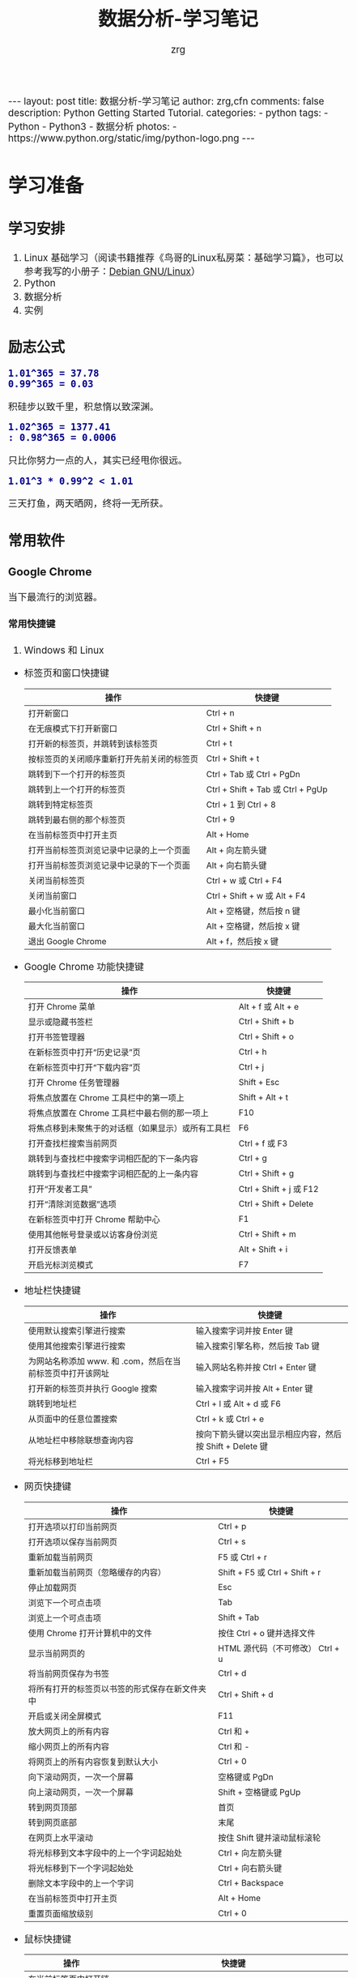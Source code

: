 #+TITLE:     数据分析-学习笔记
#+AUTHOR:    zrg
#+EMAIL:     zrg1390556487@gmail.com
#+LANGUAGE:  cn
#+OPTIONS:   H:6 num:t toc:nil \n:nil @:t ::t |:t ^:nil -:t f:t *:t <:t
#+OPTIONS:   TeX:t LaTeX:t skip:nil d:nil todo:t pri:nil tags:not-in-toc
#+INFOJS_OPT: view:plain toc:t ltoc:t mouse:underline buttons:0 path:http://202.203.132.245/~20121156044/.org-info.js />
#+HTML_HEAD: <link rel="stylesheet" type="text/css" href="http://202.203.132.245/~20121156044/.org-manual.css" />
#+EXPORT_SELECT_TAGS: export
#+HTML_HEAD_EXTRA: <style>body {font-size:14pt} code {font-weight:bold;font-size:100%; color:darkblue}</style>
#+EXPORT_EXCLUDE_TAGS: noexport
#+LINK_UP:   
#+LINK_HOME: 
#+XSLT: 

#+BEGIN_EXPORT HTML
---
layout: post
title: 数据分析-学习笔记
author: zrg,cfn
comments: false
description: Python Getting Started Tutorial.
categories:
- python
tags:
- Python
- Python3
- 数据分析
photos:
- https://www.python.org/static/img/python-logo.png
---
#+END_EXPORT

* 学习准备
** 学习安排
   1. Linux 基础学习（阅读书籍推荐《鸟哥的Linux私房菜：基础学习篇》，也可以参考我写的小册子：[[https://zhaorengui.github.io/linux/2018/08/06/using-debian/][Debian GNU/Linux]]）
   2. Python
   3. 数据分析
   4. 实例
** 励志公式
   : 1.01^365 = 37.78
   : 0.99^365 = 0.03
   积硅步以致千里，积怠惰以致深渊。

   : 1.02^365 = 1377.41                                                                                                                                                : 0.98^365 = 0.0006
   只比你努力一点的人，其实已经甩你很远。

   : 1.01^3 * 0.99^2 < 1.01
   三天打鱼，两天晒网，终将一无所获。
** 常用软件
*** Google Chrome
    当下最流行的浏览器。
**** 常用快捷键
     1. Windows 和 Linux
	- 标签页和窗口快捷键 
	  | 操作                                       | 快捷键                            |
	  |--------------------------------------------+-----------------------------------|
	  | 打开新窗口                                 | Ctrl + n                          |
	  | 在无痕模式下打开新窗口                     | Ctrl + Shift + n                  |
	  | 打开新的标签页，并跳转到该标签页           | Ctrl + t                          |
	  | 按标签页的关闭顺序重新打开先前关闭的标签页 | Ctrl + Shift + t                  |
	  | 跳转到下一个打开的标签页                   | Ctrl + Tab 或 Ctrl + PgDn         |
	  | 跳转到上一个打开的标签页                   | Ctrl + Shift + Tab 或 Ctrl + PgUp |
	  | 跳转到特定标签页                           | Ctrl + 1 到 Ctrl + 8              |
	  | 跳转到最右侧的那个标签页                   | Ctrl + 9                          |
	  | 在当前标签页中打开主页                     | Alt + Home                        |
	  | 打开当前标签页浏览记录中记录的上一个页面   | Alt + 向左箭头键                  |
	  | 打开当前标签页浏览记录中记录的下一个页面   | Alt + 向右箭头键                  |
	  | 关闭当前标签页                             | Ctrl + w 或 Ctrl + F4             |
	  | 关闭当前窗口                               | Ctrl + Shift + w 或 Alt + F4      |
	  | 最小化当前窗口                             | Alt + 空格键，然后按 n 键         |
	  | 最大化当前窗口                             | Alt + 空格键，然后按 x 键         |
	  | 退出 Google Chrome                         | Alt + f，然后按 x 键              |
	- Google Chrome 功能快捷键
	  | 操作                                               | 快捷键                  |
	  |----------------------------------------------------+-------------------------|
	  | 打开 Chrome 菜单                                   | Alt + f 或 Alt + e      |
	  | 显示或隐藏书签栏                                   | Ctrl + Shift + b        |
	  | 打开书签管理器                                     | Ctrl + Shift + o        |
	  | 在新标签页中打开“历史记录”页                       | Ctrl + h                |
	  | 在新标签页中打开“下载内容”页                       | Ctrl + j                |
	  | 打开 Chrome 任务管理器                             | Shift + Esc             |
	  | 将焦点放置在 Chrome 工具栏中的第一项上             | Shift + Alt + t         |
	  | 将焦点放置在 Chrome 工具栏中最右侧的那一项上       | F10                     |
	  | 将焦点移到未聚焦于的对话框（如果显示）或所有工具栏 | F6                      |
	  | 打开查找栏搜索当前网页                             | Ctrl + f 或 F3          |
	  | 跳转到与查找栏中搜索字词相匹配的下一条内容         | Ctrl + g                |
	  | 跳转到与查找栏中搜索字词相匹配的上一条内容         | Ctrl + Shift + g        |
	  | 打开“开发者工具”                                   | Ctrl + Shift + j 或 F12 |
	  | 打开“清除浏览数据”选项                             | Ctrl + Shift + Delete   |
	  | 在新标签页中打开 Chrome 帮助中心                   | F1                      |
	  | 使用其他帐号登录或以访客身份浏览                   | Ctrl + Shift + m        |
	  | 打开反馈表单                                       | Alt + Shift + i         |
	  | 开启光标浏览模式                                   | F7                      |
	- 地址栏快捷键
	  | 操作                                                      | 快捷键                                                   |
	  |-----------------------------------------------------------+----------------------------------------------------------|
	  | 使用默认搜索引擎进行搜索                                  | 输入搜索字词并按 Enter 键                                |
	  | 使用其他搜索引擎进行搜索                                  | 输入搜索引擎名称，然后按 Tab 键                          |
	  | 为网站名称添加 www. 和 .com，然后在当前标签页中打开该网址 | 输入网站名称并按 Ctrl + Enter 键                         |
	  | 打开新的标签页并执行  Google 搜索                         | 输入搜索字词并按 Alt + Enter 键                          |
	  | 跳转到地址栏                                              | Ctrl + l 或 Alt + d 或 F6                                |
	  | 从页面中的任意位置搜索                                    | Ctrl + k 或 Ctrl + e                                     |
	  | 从地址栏中移除联想查询内容                                | 按向下箭头键以突出显示相应内容，然后按 Shift + Delete 键 |
	  | 将光标移到地址栏                                          | Ctrl + F5                                                |
	- 网页快捷键
	  | 操作                                           | 快捷键                                  |
	  |------------------------------------------------+-----------------------------------------|
	  | 打开选项以打印当前网页                         | Ctrl + p                                |
	  | 打开选项以保存当前网页                         | Ctrl + s                                |
	  | 重新加载当前网页                               | F5 或 Ctrl + r                          |
	  | 重新加载当前网页（忽略缓存的内容）             | Shift + F5 或 Ctrl + Shift + r          |
	  | 停止加载网页                                   | Esc                                     |
	  | 浏览下一个可点击项                             | Tab                                     |
	  | 浏览上一个可点击项                             | Shift + Tab                             |
	  | 使用 Chrome 打开计算机中的文件                 | 按住 Ctrl + o 键并选择文件              |
	  | 显示当前网页的                                 | HTML 源代码（不可修改）	Ctrl + u |
	  | 将当前网页保存为书签                           | Ctrl + d                                |
	  | 将所有打开的标签页以书签的形式保存在新文件夹中 | Ctrl + Shift + d                        |
	  | 开启或关闭全屏模式                             | F11                                     |
	  | 放大网页上的所有内容                           | Ctrl 和 +                               |
	  | 缩小网页上的所有内容                           | Ctrl 和 -                               |
	  | 将网页上的所有内容恢复到默认大小               | Ctrl + 0                                |
	  | 向下滚动网页，一次一个屏幕                     | 空格键或 PgDn                           |
	  | 向上滚动网页，一次一个屏幕                     | Shift + 空格键或 PgUp                   |
	  | 转到网页顶部                                   | 首页                                    |
	  | 转到网页底部                                   | 末尾                                    |
	  | 在网页上水平滚动                               | 按住 Shift 键并滚动鼠标滚轮             |
	  | 将光标移到文本字段中的上一个字词起始处         | Ctrl + 向左箭头键                       |
	  | 将光标移到下一个字词起始处                     | Ctrl + 向右箭头键                       |
	  | 删除文本字段中的上一个字词                     | Ctrl + Backspace                        |
	  | 在当前标签页中打开主页                         | Alt + Home                              |
	  | 重置页面缩放级别                               | Ctrl + 0                                |
	- 鼠标快捷键
	  | 操作                                   | 快捷键                                                                                                      |
	  |----------------------------------------+-------------------------------------------------------------------------------------------------------------|
	  | 在当前标签页中打开链接（仅限鼠标）     | 将链接拖到标签页中                                                                                          |
	  | 在新的后台标签页中打开链接             | 按住 Ctrl 键的同时点击链接                                                                                  |
	  | 打开链接，并跳转到该链接               | 按住 Ctrl + Shift 键的同时点击链接                                                                          |
	  | 打开链接，并跳转到该链接（仅使用鼠标） | 将链接拖到标签栏的空白区域                                                                                  |
	  | 在新窗口中打开链接                     | 按住 Shift 键的同时点击链接                                                                                 |
	  | 在新窗口中打开标签页（仅使用鼠标）     | 将标签页拖出标签栏                                                                                          |
	  | 将标签页移至当前窗口（仅限鼠标）       | 将标签页拖到现有窗口中                                                                                      |
	  | 将标签页移回其原始位置                 | 拖动标签页的同时按 Esc                                                                                      |
	  | 将当前网页保存为书签                   | 将相应网址拖动到书签栏中                                                                                    |
	  | 在网页上水平滚动                       | 按住 Shift 键并滚动鼠标滚轮                                                                                 |
	  | 下载链接目标                           | 按住 Alt 键的同时点击链接                                                                                   |
	  | 显示浏览记录                           | 右键点击“后退”箭头  返回，或者左键点住“后退”箭头；右键点击“前进”箭头  下一步，或者左键点住“前进”箭头 下一步 |
	  | 在最大化模式和窗口模式之间切换         | 双击标签栏的空白区域                                                                                        |
	  | 放大网页上的所有内容                   | 按住 Ctrl 键并向上滚动鼠标滚轮                                                                              |
	  | 缩小网页上的所有内容                   | 按住 Ctrl 键并向下滚动鼠标滚轮                                                                              |
     2. Mac
	- 标签页和窗口快捷键
	  | 操作                                       | 快捷键                  |
	  |--------------------------------------------+-------------------------|
	  | 打开新窗口                                 | ⌘ + n                   |
	  | 在无痕模式下打开新窗口                     | ⌘ + Shift + n           |
	  | 打开新的标签页，并跳转到该标签页           | ⌘ + t                   |
	  | 按标签页的关闭顺序重新打开先前关闭的标签页 | ⌘ + Shift + t           |
	  | 跳转到下一个打开的标签页                   | ⌘ + Option + 向右箭头键 |
	  | 跳转到上一个打开的标签页                   | ⌘ + Option + 向左箭头键 |
	  | 跳转到特定标签页                           | ⌘ + 1 到 ⌘ + 8          |
	  | 跳转到最后一个标签页                       | ⌘ + 9                   |
	  | 打开当前标签页浏览记录中记录的上一个页面   | ⌘ + [ 或 ⌘ + 向左箭头键 |
	  | 打开当前标签页浏览记录中记录的下一个页面   | ⌘ + ] 或 ⌘ + 向右箭头键 |
	  | 关闭当前的标签页或弹出式窗口               | ⌘ + w                   |
	  | 关闭当前窗口                               | ⌘ + Shift + w           |
	  | 最小化窗口                                 | ⌘ + m                   |
	  | 隐藏 Google Chrome                         | ⌘ + h                   |
	  | 退出 Google Chrome                         | ⌘ + q                   |
	- Google Chrome 功能快捷键
	  | 操作                                                     | 快捷键                          |
	  |----------------------------------------------------------+---------------------------------|
	  | 显示或隐藏书签栏                                         | ⌘ + Shift + b                   |
	  | 打开书签管理器                                           | ⌘ + Option + b                  |
	  | 在新标签页中打开“设置”页                                 | ⌘ + ,                           |
	  | 在新标签页中打开“历史记录”页                             | ⌘ + y                           |
	  | 在新标签页中打开“下载内容”页                             | ⌘ + Shift + j                   |
	  | 打开查找栏搜索当前网页                                   | ⌘ + f                           |
	  | 跳转到与查找栏中搜索字词相匹配的下一条内容               | ⌘ + g                           |
	  | 跳转到与查找栏中搜索字词相匹配的上一条内容               | ⌘ + Shift + g                   |
	  | 打开查找栏后，搜索选定文本                               | ⌘ + e                           |
	  | 打开“开发者工具”                                         | ⌘ + Option + i                  |
	  | 打开“清除浏览数据”选项                                   | ⌘ + Shift + Delete              |
	  | 使用另一帐号登录、以访客身份浏览，或者访问付款和密码信息 | ⌘ + Shift + m                   |
	  | 跳转到主菜单栏                                           | Ctrl + F2                       |
	  | 将焦点移到未聚焦于的对话框（如果显示）或所有工具栏       | ⌘ + Option + 向上箭头或向下箭头 |
	  | 开启光标浏览模式                                         | F7                              |
	- 地址栏快捷键
	  | 操作                                                       | 快捷键                                                                                                         |
	  |------------------------------------------------------------+----------------------------------------------------------------------------------------------------------------|
	  | <20>                                                       | <100>                                                                                                          |
	  | 使用默认搜索引擎进行搜索                                   | 输入搜索字词并按 Enter 键                                                                                      |
	  | 使用其他搜索引擎进行搜索                                   | 输入搜索引擎名称，然后按 Tab 键                                                                                |
	  | 为网站名称添加  www. 和 .com，然后在当前标签页中打开该网址 | 输入网站名称并按 Ctrl + Enter 键                                                                               |
	  | 为网站名称添加  www. 和 .com，然后在新标签页中打开该网址   | 输入网站名称并按 Ctrl + Shift + Enter 键                                                                       |
	  | 在新的后台标签页中打开网站                                 | 输入网址并按 ⌘ + Enter 键                                                                                      |
	  | 跳转到地址栏                                               | ⌘ + l                                                                                                          |
	  | 从地址栏中移除联想查询内容                                 | 按向下箭头键以突出显示相应内容，然后按 Shift + fn + Delete 键；在笔记本电脑上按 Forward Delete 或 fn-Delete 键 |
	  | 将光标移到地址栏                                           | Ctrl + F5                                                                                                      |
	- 网页快捷键
	  | 操作                                           | 快捷键                  |
	  |------------------------------------------------+-------------------------|
	  | 打开选项以打印当前网页                         | ⌘ + p                   |
	  | 打开选项以保存当前网页                         | ⌘ + s                   |
	  | 打开“页面设置”对话框                           | ⌘ + Option + p          |
	  | 重新加载当前网页（忽略缓存的内容）             | ⌘ + Shift + r           |
	  | 停止加载网页                                   | Esc                     |
	  | 浏览下一个可点击项                             | Tab                     |
	  | 浏览上一个可点击项                             | Shift + Tab             |
	  | 使用 Google Chrome 打开计算机中的文件          | 按住 ⌘ + o 键并选择文件 |
	  | 显示当前网页的  HTML 源代码（不可修改）        | ⌘ + Option + u          |
	  | 打开 JavaScript 控制台                         | ⌘ + Option + j          |
	  | 将当前网页保存为书签                           | ⌘ + d                   |
	  | 将所有打开的标签页以书签的形式保存在新文件夹中 | ⌘ + Shift + d           |
	  | 开启或关闭全屏模式                             | ⌘ + Ctrl + f            |
	  | 放大网页上的所有内容                           | ⌘ 和 +                  |
	  | 缩小网页上的所有内容                           | ⌘ 和 -                  |
	  | 将网页上的所有内容恢复到默认大小               | ⌘ + 0                   |
	  | 向下滚动网页，一次一个屏幕                     | 空格键                  |
	  | 向上滚动网页，一次一个屏幕                     | Shift + 空格键          |
	  | 搜索网络                                       | ⌘ + Option + f          |
	  | 将光标移到文本字段中的上一个字词起始处         | Option + 向左箭头键     |
	  | 将光标移到文本字段中的上一个字词后面           | Option + 向右箭头键     |
	  | 删除文本字段中的上一个字词                     | Option + Delete         |
	  | 在当前标签页中打开主页                         | ⌘ + Shift + h           |
	  | 重置页面缩放级别                               | Cmd + 0                 |
	- 鼠标快捷键
	  | 操作                                   | 快捷键                                                                                                    |
	  |----------------------------------------+-----------------------------------------------------------------------------------------------------------|
	  | 在当前标签页中打开链接（仅限鼠标）     | 将链接拖到标签页中                                                                                        |
	  | 在新的后台标签页中打开链接             | 按住 ⌘ 键的同时点击链接                                                                                   |
	  | 打开链接，并跳转到该链接               | 按住 ⌘ + Shift 键的同时点击链接                                                                           |
	  | 打开链接，并跳转到该链接（仅使用鼠标） | 将链接拖到标签栏的空白区域                                                                                |
	  | 在新窗口中打开链接                     | 按住 Shift 键的同时点击链接                                                                               |
	  | 在新窗口中打开标签页（仅使用鼠标）     | 将标签页拖出标签栏                                                                                        |
	  | 将标签页移至当前窗口（仅限鼠标）       | 将标签页拖到现有窗口中                                                                                    |
	  | 将标签页移回其原始位置                 | 拖动标签页的同时按 Esc                                                                                    |
	  | 将当前网页保存为书签                   | 将相应网址拖动到书签栏中                                                                                  |
	  | 下载链接目标                           | 按住 Option 键的同时点击链接                                                                              |
	  | 显示浏览记录                           | 右键点击“后退”箭头 返回，或者左键点住“后退”箭头；右键点击“前进”箭头 下一步，或者左键点住“前进”箭头 下一步 |
	  | 将窗口高度最大化                       | 双击标签栏的空白区域                                                                                      |
*** Cygwin
    Cygwin是一个可原生运行于Windows系统上的POSXI兼容环境。具体参见资料：[[https://zhuanlan.zhihu.com/p/56692626][Cygwin是什么]]  
*** IDE(Integrated Development Environment): PyCharm
* 操作系统(Operating System)
** OS 作为接口的示意图
   [[file:{{site}}/assets/images/os-01.png]]
** 不同应用领域主流 OS
   1. 桌面 OS
      - Windows
      - MacOS
      - Linux
   2. 服务器 OS
      - Windows Server
      - Linux::
	安全稳定，占有率高
   3. 嵌入式 OS
      - Windows SE::
	基本上没人用了
      - Linux::
	主流
   4. 移动设备 OS
      - iOS
      - Android
** 虚拟机
   虚拟机（Virtual Machine）指通过软件模拟的具有完整硬件系统功能的、运行在一个完全隔离环境中的完整计算机系统。
   - 虚拟系统生成全新虚拟镜像，具有真实操作系统完全一样的功能。
   - 独立安装软件、保存数据，不对真正的操作系统产生任何影响。
   - 操作系统与虚拟操作系统能灵活切换。
* Python 语言
** Python 简介
   1. Python 是一种解释型、面向对象、动态数据类型的高级程序设计语言。
   2. 官方宣布于 2020 年 1 月 1 日， 停止 Python 2 的更新。Python 2.7 被确定为最后一个 Python 2.x 版本。
   3. 特点
      - 易于学习、易于阅读、易于维护
      - 丰富的库，且是跨平台的，可移植
      - 可扩展
      - 可嵌入
   4. 官网：https://www.python.org/
   5. 基础教程参考：
      - [[https://www.w3school.com.cn/p.asp#python][w3school]]
      - [[https://www.runoob.com/python3/python3-tutorial.html][Python 3 菜鸟教程]]
      - [[https://www.bilibili.com/video/BV1ex411x7Em?from=search&seid=10686282289125873067][Python从入门到精通教程]]
      - [[https://www.bilibili.com/video/BV1ex411x7Em?p=1][bilibili：Python从入门到精通教程]]
   6. 入门练习：https://learnxinyminutes.com/docs/python/
** Python 环境搭建
*** *Windows*
    1. 打开 Python 官网后，下载 Windows 版本的 Python 软件包，一般就下载 “Windows installer (64-bit)”。 
    2. 安装时，注意勾选 Add Python 3.x to PATH，安装完成后，可以通过按 Win+R 键，输入 cmd 调出命令提示符，输入 python 来验证。
       : // 查看 Python 版本
       : > python -V
    3. 菜单》打开IDLE(Python)
    4. 在 Windows 设置环境变量,在命令提示框中(cmd) : 输入
       : path=%path%;C:\Python 
       : // 按下"Enter"。
       : 注意: C:\Python 是Python的安装目录。
       //
       也可以参照 Python 3 菜鸟教程，通过右键点击"计算机"，然后点击"属性"来设置。
*** *Unix & Linux* 
    1. 源码方式安装
       : # tar -zxvf Python-3.6.1.tgz
       : # cd Python-3.6.1
       : # ./configure
       : # make && make install
    2. 包管理工具安装
       - Debian/Ubuntu
	 : $ sudo apt-get install python3
       - RedHat/CentOS
	 : $ sudo yum install python3
       - Mac
	 : $ brew install python3
    3. 环境变量配置
       - bash
	 : $ vim ~/.bash_profile
	 : PATH="$PATH:/usr/local/bin/python" 
       - zsh(Mac)
	 : $ vim ~/.zshrc
	 : PATH="/usr/local/bin/python:$PATH"
*** 执行 Python 程序的三种方式
    + 解释器：python/python3
    + 交互式：ipython
    + IDE：PyCharm
** Python 基本语法
*** 基础语法
**** 编码
     1. 默认情况下，Python 3 源码文件以 UTF-8 编码，所有字符串都是 unicode 字符串。
     2. 
**** 标识符
**** 保留字
**** 注释
**** 语法格式
     1. 行与缩进
     2. 多行语句
     3. 同一行显示多条语句
     4. 空行
**** import 与 from...import
**** 命令行参数
*** 基本数据类型
    Python3 中有六个标准的数据类型：
    - Number
    - String
    - List
    - Tuple
    - Set
    - Dictionary
    其中，不可变数据（3 个）：Number（数字）、String（字符串）、Tuple（元组）；可变数据（3 个）：List（列表）、Dictionary（字典）、Set（集合）。
**** Number
**** String
**** List
**** Tuple(元组)
**** Set(集合)
**** Dictionary
*** 运算符
*** 流程控制语句
**** 练习题：输入某年某月某日，判断这一天是这一年的第几天？
     #+begin_src python
       # -*- coding: utf-8 -*-
       # @Date   : 2021/02/10
       # @Time   : 19:30
       # @Author : zrg

       # 需求:输入某年某月某日，判断这一天是这一年的第几天？
       # 思路:以5月20日为例，应该先把前四个月的加起来，然后再加上20天即本年的第几天
       # 特殊情况: 如果年份为闰年且输入月份大于2时需考虑多加一天

       year = int(input("Year:"))
       month = int(input("Month:"))
       day = int(input("Day:"))

       sum_day = 0 # 第几天
       leap_year = 0 # 闰年

       # 使用元组定义天数
       # 如果输入的月份是1月份，则直接计算day即可
       # 如果输入的月份是2月份，则要先计算出1月份的天数，即为31天
       # 以此类推
       # 1  2   3   4   5    6    7    8    9    10   11   12
       # 0, 31, 59, 90, 120, 151, 181, 212, 243, 273, 304, 334
       months = (0, 31, 59, 90, 120, 151, 181, 212, 243, 273, 304, 334)

       # 根据输入的月份，计算出前几个月的天数
       if 0 < month <= 12:
	   sum_day = months[month - 1]
       else:
	   print("输入的月份有误")

       # 判断是否为闰年:
       # 1.能被400整除 或者是 2.能被4整除并且不能被100整除
       if year % 400 == 0 or (year % 4 == 0 and year % 100 != 0):
	   leap_year = 1

       # 判断如果是闰年并且输入的月份大于2则在总的天数上加1
       if leap_year == 1 and month > 2:
	   sum_day += day + 1
       else:
	   sum_day += day

       print("It is the {sum_day}th day.")
     #+end_src
*** *迭代器与生成器*
*** 函数
*** Python 数据结构
*** 输入输出
*** 文件操作
** Python 错误和异常
** Python 面向对象
*** 什么是面向对象？
*** 类和对象
*** 方法重写
*** 继承
*** 命名空间/作用域
** Python 标准库
*** OS 模块
*** 文件通配符：glob 模块
*** 命令行参数：以链表形式存储于 sys 模块的 argv 变量
*** 正则匹配：re模块
*** 数学：math 模块
*** 网络通信模块：urllib
**** socket
**** smtplib
*** 多线程：_thread 和 threading 模块
*** datetime 模块
*** 数据压缩：zlib，gzip，bz2，zipfile，和 tarfile 等模块
*** 性能度量：timeit
*** 测试模块：doctest模块
*** XML
*** JSON
** Python CGI 编程
** Python 数据库操作
*** SQL 入门
**** 简介
     1. SQL 是用于访问和处理数据库的标准的计算机语言。
     2. *什么是 SQL？*
	- SQL 指结构化查询语言
	- SQL 使我们有能力访问数据库
	- SQL 是一种 ANSI(美国国家标准化组织) 的标准计算机语言
     3. *SQL 能做什么？*
	- SQL 面向数据库执行查询
	- SQL 可从数据库取回数据
	- SQL 可在数据库中插入新的记录
	- SQL 可更新数据库中的数据
	- SQL 可从数据库删除记录
	- SQL 可创建新数据库
	- SQL 可在数据库中创建新表
	- SQL 可在数据库中创建存储过程
	- SQL 可在数据库中创建视图
	- SQL 可以设置表、存储过程和视图的权限
     4. RDBMS
	- RDBMS 指的是关系型数据库管理系统。
	- RDBMS 是 SQL 的基础，同样也是所有现代数据库系统的基础，比如 MS SQL Server, IBM DB2, Oracle, MySQL 以及 Microsoft Access。
	- RDBMS 中的数据存储在被称为表（tables）的数据库对象中。表是相关的数据项的集合，它由列和行组成。
**** SQL 语法
     1. 数据库表
	\\
	一个数据库通常包含一个或多个表。每个表由一个名字标识（例如“客户”或者“订单”）。表包含带有数据的记录（行）。
	\\
     2. SQL 语句
	\\
	在数据库上执行的大部分工作都由 SQL 语句完成。示例：
        #+begin_src sql
	  SELECT LastName FROM Persons
	#+end_src
	*注意事项：*
	- SQL 对大小写不敏感！
	- SQL 语句后面的分号？分号是在数据库系统中分隔每条 SQL 语句的标准方法，这样就可以在对服务器的相同请求中执行一条以上的语句。某些数据库系统要求在每条 SQL 命令的末端使用分号。
     3. SQL DML 和 DDL
	\\
	可以把 SQL 分为两个部分：数据操作语言 (DML) 和 数据定义语言 (DDL)。
	\\
	SQL (结构化查询语言)是用于执行查询的语法。但是 SQL 语言也包含用于更新、插入和删除记录的语法。
	\\
	查询和更新指令构成了 SQL 的 DML 部分：
	- SELECT - 从数据库表中获取数据
	- UPDATE - 更新数据库表中的数据
	- DELETE - 从数据库表中删除数据
	- INSERT INTO - 向数据库表中插入数据
	\\
	SQL 的数据定义语言 (DDL) 部分使我们有能力创建或删除表格。我们也可以定义索引（键），规定表之间的链接，以及施加表间的约束。如下所示：
	- CREATE DATABASE - 创建新数据库
	- ALTER DATABASE - 修改数据库
	- CREATE TABLE - 创建新表
	- ALTER TABLE - 变更（改变）数据库表
        - DROP TABLE - 删除表
	- CREATE INDEX - 创建索引（搜索键）
	- DROP INDEX - 删除索引
**** SQL 语句
     1. SELECT 语句
     2. DISTINCT
     3. WHERE 子句
     4. AND & OR 运算符
     5. ORDER BY 子句
     6. INSERT INTO 语句
     7. UPDATE 语句
     8. DELETE 语句
     9. TOP 子句
     10. LIKE 操作符和通配符
     11. IN 操作符
     12. BETWEEN 操作符
     13. Alias（别名）
     14. JOIN & INNER JOIN & LEFT JOIN & RIGHT JOIN & FULL JOIN
     15. UNION & UNION ALL
     16. SELECT INTO
     17. CREATE DATABASE 语句
     18. CREATE TABLE 语句
     19. 约束 (Constraints)
	 - NOT NULL
	 - UNIQUE
	 - PRIMARY KEY
	 - FOREIGN KEY
	 - CHECK
	 - DEFAULT
     20. CREATE INDEX 语句
     21. DROP Index/Table/DataBase
     22. ALTER TABLE 语句
     23. VIEW（视图）
**** SQL 数据类型
**** SQL 函数
*** MySQL
**** mysql-connector 驱动
**** PyMySQL 驱动
*** MongoDB
** Python 常见 Web 框架
*** uWSGI
*** Django
*** Flask
* 使用 Python 数据分析
* 参考资料
  - data science community：https://www.kaggle.com/
